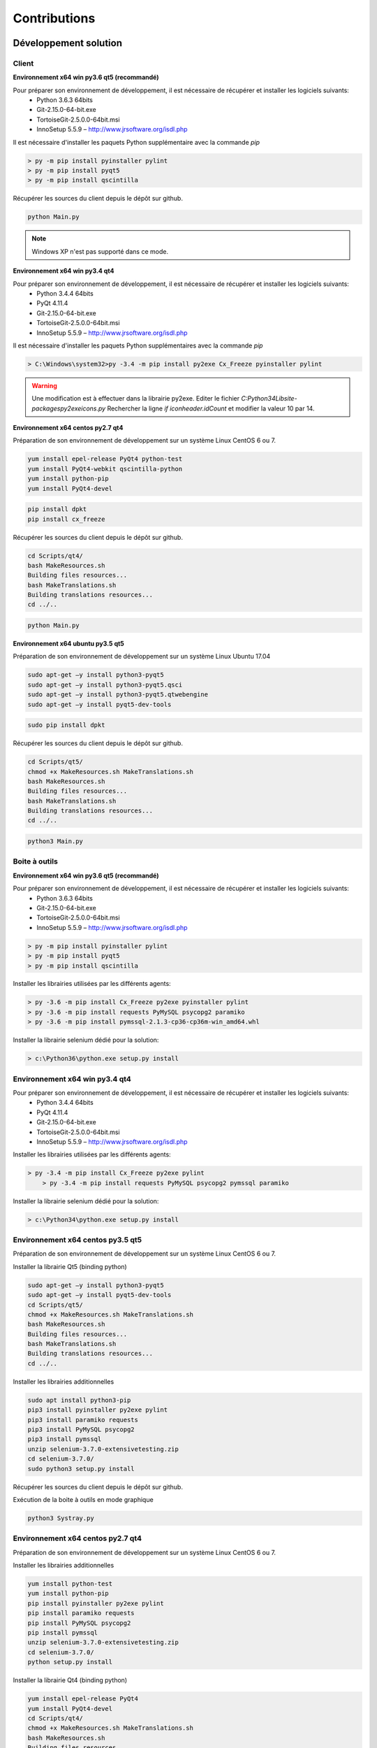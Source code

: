 Contributions
=============

Développement solution
----------------------

Client
~~~~~~

**Environnement x64 win py3.6 qt5 (recommandé)**

Pour préparer son environnement de développement, il est nécessaire de récupérer et installer les logiciels suivants:
 - Python 3.6.3 64bits
 - Git-2.15.0-64-bit.exe
 - TortoiseGit-2.5.0.0-64bit.msi
 - InnoSetup 5.5.9 – http://www.jrsoftware.org/isdl.php

Il est nécessaire d'installer les paquets Python supplémentaire avec la commande `pip`

.. code-block:: bash

	> py -m pip install pyinstaller pylint
	> py -m pip install pyqt5
	> py -m pip install qscintilla
	
Récupérer les sources du client depuis le dépôt sur github.
	
.. code-block:: bash

	python Main.py
    
.. note:: Windows XP n'est pas supporté dans ce mode.

**Environnement x64 win py3.4 qt4**

Pour préparer son environnement de développement, il est nécessaire de récupérer et installer les logiciels suivants:
 - Python 3.4.4 64bits
 - PyQt 4.11.4
 - Git-2.15.0-64-bit.exe
 - TortoiseGit-2.5.0.0-64bit.msi
 - InnoSetup 5.5.9 – http://www.jrsoftware.org/isdl.php

Il est nécessaire d'installer les paquets Python supplémentaires avec la commande `pip`

.. code-block:: bash

	> C:\Windows\system32>py -3.4 -m pip install py2exe Cx_Freeze pyinstaller pylint
    

.. warning::
    Une modification est à effectuer dans la librairie py2exe.
    Editer le fichier `C:\Python34\Lib\site-packages\py2exe\icons.py`
    Rechercher la ligne `if iconheader.idCount` et modifier la valeur 10 par 14.

**Environnement x64 centos py2.7 qt4**

Préparation de son environnement de développement sur un système Linux CentOS 6 ou 7.

.. code-block:: bash

	yum install epel-release PyQt4 python-test
	yum install PyQt4-webkit qscintilla-python
	yum install python-pip
	yum install PyQt4-devel
	

.. code-block:: bash

	pip install dpkt
	pip install cx_freeze
	
Récupérer les sources du client depuis le dépôt sur github.

.. code-block:: bash

	cd Scripts/qt4/
	bash MakeResources.sh
	Building files resources...
	bash MakeTranslations.sh
	Building translations resources...
	cd ../..
	

.. code-block:: bash

	python Main.py
    

**Environnement x64 ubuntu py3.5 qt5**

Préparation de son environnement de développement sur un système Linux Ubuntu 17.04

.. code-block:: bash

	sudo apt-get –y install python3-pyqt5
	sudo apt-get –y install python3-pyqt5.qsci
	sudo apt-get –y install python3-pyqt5.qtwebengine
	sudo apt-get –y install pyqt5-dev-tools
    

.. code-block:: bash

	sudo pip install dpkt
    
Récupérer les sources du client depuis le dépôt sur github.

.. code-block:: bash

	cd Scripts/qt5/
	chmod +x MakeResources.sh MakeTranslations.sh
	bash MakeResources.sh
	Building files resources...
	bash MakeTranslations.sh
	Building translations resources...
	cd ../..
	

.. code-block:: bash

	python3 Main.py
    

Boite à outils 
~~~~~~~~~~~~~~

**Environnement x64 win py3.6 qt5 (recommandé)**

Pour préparer son environnement de développement, il est nécessaire de récupérer et installer les logiciels suivants:
 - Python 3.6.3 64bits
 - Git-2.15.0-64-bit.exe
 - TortoiseGit-2.5.0.0-64bit.msi
 - InnoSetup 5.5.9 – http://www.jrsoftware.org/isdl.php

.. code-block:: bash

	> py -m pip install pyinstaller pylint
	> py -m pip install pyqt5
	> py -m pip install qscintilla
    
Installer les librairies utilisées par les différents agents:

.. code-block:: bash

	> py -3.6 -m pip install Cx_Freeze py2exe pyinstaller pylint
	> py -3.6 -m pip install requests PyMySQL psycopg2 paramiko 
	> py -3.6 -m pip install pymssql-2.1.3-cp36-cp36m-win_amd64.whl
    

Installer la librairie selenium dédié pour la solution:

.. code-block:: bash

	> c:\Python36\python.exe setup.py install
    
**Environnement x64 win py3.4 qt4**
~~~~~~~~~~~~~~~~~~~~~~~~~~~~~~~~~~

Pour préparer son environnement de développement, il est nécessaire de récupérer et installer les logiciels suivants:
 - Python 3.4.4 64bits
 - PyQt 4.11.4
 - Git-2.15.0-64-bit.exe
 - TortoiseGit-2.5.0.0-64bit.msi
 - InnoSetup 5.5.9 – http://www.jrsoftware.org/isdl.php
    
Installer les librairies utilisées par les différents agents:

.. code-block:: bash

    > py -3.4 -m pip install Cx_Freeze py2exe pylint
	> py -3.4 -m pip install requests PyMySQL psycopg2 pymssql paramiko 
    

Installer la librairie selenium dédié pour la solution:

.. code-block:: bash

	> c:\Python34\python.exe setup.py install
    
**Environnement x64 centos py3.5 qt5**
~~~~~~~~~~~~~~~~~~~~~~~~~~~~~~~~~~~~

Préparation de son environnement de développement sur un système Linux CentOS 6 ou 7.

Installer la librairie Qt5 (binding python)

.. code-block:: bash

	sudo apt-get –y install python3-pyqt5
	sudo apt-get –y install pyqt5-dev-tools
	cd Scripts/qt5/
	chmod +x MakeResources.sh MakeTranslations.sh
	bash MakeResources.sh
	Building files resources...
	bash MakeTranslations.sh
	Building translations resources...
	cd ../..
	

Installer les librairies additionnelles 

.. code-block:: bash

	sudo apt install python3-pip
	pip3 install pyinstaller py2exe pylint
	pip3 install paramiko requests
	pip3 install PyMySQL psycopg2
	pip3 install pymssql
	unzip selenium-3.7.0-extensivetesting.zip
	cd selenium-3.7.0/
	sudo python3 setup.py install
	
Récupérer les sources du client depuis le dépôt sur github.
	
Exécution de la boite à outils en mode graphique

.. code-block:: bash

	python3 Systray.py
    

**Environnement x64 centos py2.7 qt4**
~~~~~~~~~~~~~~~~~~~~~~~~~~~~~~~~~~~~

Préparation de son environnement de développement sur un système Linux CentOS 6 ou 7.

Installer les librairies additionnelles 

.. code-block:: bash

	yum install python-test
	yum install python-pip
	pip install pyinstaller py2exe pylint
	pip install paramiko requests
	pip install PyMySQL psycopg2
	pip install pymssql
	unzip selenium-3.7.0-extensivetesting.zip
	cd selenium-3.7.0/
	python setup.py install
	

Installer la librairie Qt4 (binding python)

.. code-block:: bash

	yum install epel-release PyQt4
	yum install PyQt4-devel
	cd Scripts/qt4/
	chmod +x MakeResources.sh MakeTranslations.sh
	bash MakeResources.sh
	Building files resources...
	bash MakeTranslations.sh
	Building translations resources...
	cd ../..
	
Récupérer les sources du client depuis le dépôt sur github.
	
Exécution de la boite à outil en mode graphique

.. code-block:: bash

	python Systray.py
	

Serveur 
~~~~~~~

**Environnement x64 centos py2.7**

Préparation de son environnement de développement sur un système Linux CentOS 6.5 et plus.


Développement plugins
----------------------

Adaptateur
~~~~~~~~~~

Create a new package of adapters
From the client, go the adapter repository Modules Listing > Adapters

Select the set to adapters where you want to add a new adapter.



Right click on it and click on the menu Add Adapter . Set the name of your adapter with the value Example.



Generate the adapter’s package by clicking on OK, the package will appears on the tree with a init default file



Edit the init file of the set of adapters.



Reach the end of the file and add the following lines. Change the name of the import with the name of your adapter. This two lines are necessary to enable the automatic generation of the online documentations.

import Example
__HELPER__.append("Example") 
Add an adapter
From the workspace, click on the button  to add a adapter. A adapter is provided by default named MyAdapter.
The Python language is used to develop adapter.

```python
class MyAdapter(TestAdapter.Adapter):
```
Got the end of the file and add the following function to your adapter:

def hello(self):
    """
    Log a hello world message
    """
    self.warning("hello world")
Save the file with the name myexample. Choose the folder created previously as destination.



Edit the file init and add the following line on the beginning, after the header.

from client import *
Save your file.

Create the online documentation
Edit the init file of your adapter’s package

Configure the variable __DESCRIPTION__ to add a description

__DESCRIPTION__ = "Description of my first adapter"
Configure the variable __HELPER__ as below, this variable enables to list functions to add on the assistant.

__HELPER__ =    [
                    ("MyAdapter", ["__init__", "hello"])
                ]
Save the change.

Finally, click on the following button

.

After the generation, your adapter will appears on the list like below



Test your adapter
Create a basic test unit  and try to import your new adapter as below:

Initialize the adapter in the prepare section

def prepare(self):
    self.ADP_EXAMPLE = SutAdapters.Example.MyAdapter(parent=self, debug=input('DEBUG'))
Call the function hello of the adapter in the definition section as below:

def definition(self):
    self.ADP_EXAMPLE.hello()
Run the test, the hello message should appears.



Librairie
~~~~~~~~~

Create a new package of libraries
From the client, go the library repository Modules Listing > Libraries

Select the set to libraries where you want to add a new library.



Right click on it and click on the menu Add Library . Set the name of your library with the value Example.



Generate the library’s package by clicking on OK, the package will appears on the tree with a init default file



Edit the init file of the set of libraries.



Reach the end of the file and add the following lines. Change the name of the import with the name of your library. This two lines are necessary to enable the automatic generation of the online documentations.

import Example
__HELPER__.append("Example")
Add an library
From the workspace, click on the button  to add a MyLibrary. A MyLibrary is provided by default named MyLibrary.
The Python language is used to develop MyLibrary.

```python
class MyLibrary(TestLibrary.Library):
```
Got the end of the file and add the following function to your MyLibrary:

def hello(self):
    """
    Log a hello world message
    """
    self.warning("hello world")
Save the file with the name myexample. Choose the folder created previously as destination.



Edit the file init and add the following line on the beginning, after the header.

from client import *
Save your file.

Create the online documentation
Edit the init file of your MyLibrary’s package

Configure the variable __DESCRIPTION__ to add a description

__DESCRIPTION__ = "Description of my first MyLibrary"
Configure the variable __HELPER__ as below, this variable enables to list functions to add on the assistant.

__HELPER__ =    [
                    ("MyLibrary", ["__init__", "hello"])
                ]
Save the change.

Finally, click on the following button

.

After the generation, your library will appears on the list like below



Test your library
Create a basic test unit  and try to import your new library as below:

Initialize the library in the prepare section

def prepare(self):
    self.LIB_EXAMPLE = SutLibraries.Example.MyLibrary(parent=self, debug=input('DEBUG'))
Call the function hello of the library in the definition section as below:

def definition(self):
    self.LIB_EXAMPLE.hello()
Run the test, the hello message should appears.



Boite à outils
~~~~~~~~~~~~~~

Prepare sources
Retrieve the Toolbox for Linux and deploy-it on a dedicaded machine. Follow the installation guide

Check to start a dummy agent

./toolagent <test_server_ip> <test_server_port> True dummy "agent.test" "my first agent"
Go to the the web interface Overview > Agents to check if the agent is running properly.

Add a new embedded agent
Go to the folder ./Embedded/ and copy the dummy agent

cp DummyAgent.py MyAgent.py
Edit the new file and change the type of your agent according to your need.

__TYPE__="""myagent"""
Update the name of the class Dummy by the name of your agent and also the initialize function.

class MyAgent(GenericTool.Tool):
def initialize (controllerIp, ......):
    """
    Wrapper to initialize the object agent
    """
    return MyAgent(....
Save all changes in the file

Finally, declare this new agent in the Python __init__ file, add the following line:

from Embedded import MyAgent
After that, your agent must appear on the documentation of the ./toolagent script

Test your agent
Start your agent as below:

./toolagent <test_server_ip> <test_server_port> True myagent "agent.test" "my first agent"
Check on the web interface Overview > Agents if the agent appears on the list

For Windows
Prerequisites
Prepare sources
Configure your plugin
Build and test the plugin
Prerequisites
Prepare your environment, install the following packages:

Python 3.4 32bits or 64bits
PyQT4 or 5
cx_Freeze
Prepare sources
Retrieve plugins from the remote git

Copy the folder dummy to the folder myexample

Go to the folder Scripts in your plugin folder and execute the powershell script CodePrepare.ps1. This script retrieves automatically the generic module.

Finally, edit the file MyPlugin.py and change the key DEBUG to True,

# debug mode
DEBUGMODE=True
Activate the debug mode to run the plugin without the client.

Configure your plugin
Edit the file config.json and configure your plugin

{
    "plugin": {
                "name": "MyExample", 
                "version": "1.0.0" 
                }
}
Edit the file MyPlugin.py and update the following keys

# name of the main developer
__AUTHOR__ = 'Denis Machard'
# email of the main developer
__EMAIL__ = 'd.machard@gmail.com'
Build and test the plugin
Execute the file MakeExe3.bat in the Scripts folder. This file will automatically create a binary.

Deploy the output on the client plugins folder. Read the installation guide.

Client
~~~~~~
List of plugin’s types to enable the integration on the client, below all types availables:

Type	Description
basic	This type of plugin enables to add a shortcut on the welcome page
recorder-app	This type of plugin enables to export/import data in the automation assistant
recorder-web	This type of plugin enables to export/import data in the automation assistant
recorder-framework	This type of plugin enables to export/import data in the automation assistant
recorder-android	This type of plugin enables to export/import data in the automation assistant
recorder-system	This type of plugin enables to export/import data in the automation assistant
remote-tests	This type of plugin enables to export/import data in the remote tests
test-results	This type of plugin enables to export tests results or designs


Prepare your environment, install the following packages:

Python 3.4 32bits or 64bits
PyQT4 or 5
cx_Freeze

Retrieve plugins from the remote git

Copy the folder dummy to the folder myexample

Go to the folder Scripts in your plugin folder and execute the powershell script CodePrepare.ps1. This script retrieves automatically the generic module.

Finally, edit the file MyPlugin.py and change the key DEBUG to True,

# debug mode
DEBUGMODE=True
Activate the debug mode to run the plugin without the client.

Configure your plugin
Edit the file config.json and configure your plugin:

Define the type
Define the name
Define the version
{
    "plugin": {
                "name": "MyExample", 
                "type": "recorder-app", 
                "version": "1.0.0" 
                }
}
Edit the file MyPlugin.py and update the following keys:

# name of the main developer
__AUTHOR__ = 'Denis Machard'
# email of the main developer
__EMAIL__ = 'd.machard@gmail.com'
Build and test the plugin
Execute the file MakeExe3.bat in the Scripts folder. This file will automatically create a binary.

Deploy the output on the client plugins folder. Read the installation guide.

Communicate with the client
To receive data from the client, overwrite the function insertData lf the Main widget. The type of the data argument is json.
class MainPage(QWidget):
    def insertData(self, data):
To send data to the client, use the sendMessage function
self.core().sendMessage( cmd='import', data = {"my message": "hello"} )
Read or write configuration
If you need to store some settings, the config.json file can be used to do that.

**Fonctions de logs**

Ajout de traces dans la fenêtre graphique dédiée

.. code-block:: python

    self.core().debug().addLogWarning("my warning message")
    self.core().debug().addLogError( "my error message")
    self.core().debug().addLogSuccess("my success message" )
    

Ajout de traces dans les logs:

.. code-block:: python

    Logger.instance().debug("my debug message")
    Logger.instance().error("my error message")
    Logger.instance().info("my info message")
    

Documentations
--------------

La documentation est stocké sur github dans le dépôt https://github.com/ExtensiveTesting/extensivetesting-fr.readthedocs.io
Il est possible de contribuer en faisant une demande de participation au dépôt.

La documentation est générée par le service `readthedocs`.